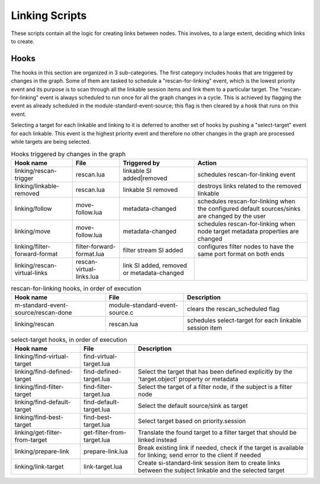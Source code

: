 Linking Scripts
===============

These scripts contain all the logic for creating links between nodes.
This involves, to a large extent, deciding which links to create.

Hooks
-----

The hooks in this section are organized in 3 sub-categories. The first category
includes hooks that are triggered by changes in the graph. Some of them are tasked
to schedule a "rescan-for-linking" event, which is the lowest priority event and
its purpose is to scan through all the linkable session items and link them
to a particular target. The "rescan-for-linking" event is always scheduled to run
once for all the graph changes in a cycle. This is achieved by flagging the event
as already scheduled in the module-standard-event-source; this flag is then cleared
by a hook that runs on this event.

Selecting a target for each linkable and linking to it is deferred to another
set of hooks by pushing a "select-target" event for each linkable. This event
is the highest priority event and therefore no other changes in the graph are
processed while targets are being selected.

.. csv-table:: Hooks triggered by changes in the graph
   :header: "Hook name", "File", "Triggered by", "Action"

   "linking/rescan-trigger",   "rescan.lua", "linkable SI added|removed", "schedules rescan-for-linking event"
   "linking/linkable-removed", "rescan.lua", "linkable SI removed",  "destroys links related to the removed linkable"
   "linking/follow",      "move-follow.lua", "metadata-changed", "schedules rescan-for-linking when the configured default sources/sinks are changed by the user"
   "linking/move",        "move-follow.lua", "metadata-changed", "schedules rescan-for-linking when node target metadata properties are changed"
   "linking/filter-forward-format", "filter-forward-format.lua", "filter stream SI added", "configures filter nodes to have the same port format on both ends"
   "linking/rescan-virtual-links",  "rescan-virtual-links.lua", "link SI added, removed or metadata-changed", ""

.. csv-table:: rescan-for-linking hooks, in order of execution
   :header: "Hook name", "File", "Description"

   "m-standard-event-source/rescan-done", "module-standard-event-source.c", "clears the rescan_scheduled flag"
   "linking/rescan", "rescan.lua", "schedules select-target for each linkable session item"

.. csv-table:: select-target hooks, in order of execution
   :header: "Hook name", "File", "Description"

   "linking/find-virtual-target", "find-virtual-target.lua", ""
   "linking/find-defined-target", "find-defined-target.lua", "Select the target that has been defined explicitly by the 'target.object' property or metadata"
   "linking/find-filter-target",  "find-filter-target.lua",  "Select the target of a filter node, if the subject is a filter node"
   "linking/find-default-target", "find-default-target.lua", "Select the default source/sink as target"
   "linking/find-best-target",    "find-best-target.lua",    "Select target based on priority.session"
   "linking/get-filter-from-target", "get-filter-from-target.lua",  "Translate the found target to a filter target that should be linked instead"
   "linking/prepare-link",        "prepare-link.lua", "Break existing link if needed, check if the target is available for linking; send error to the client if needed"
   "linking/link-target",         "link-target.lua",  "Create si-standard-link session item to create links between the subject linkable and the selected target"
